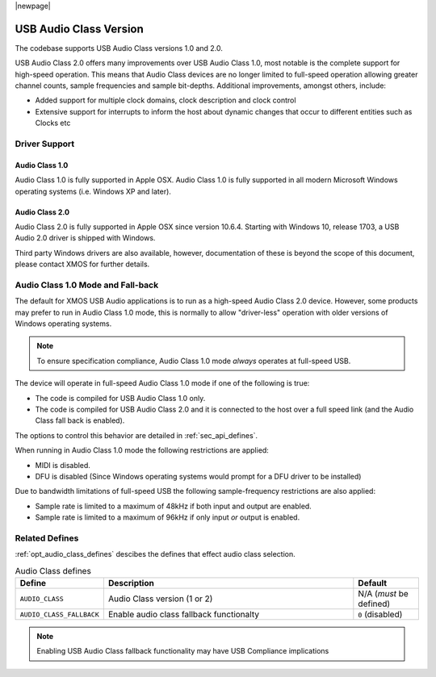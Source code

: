|newpage|

USB Audio Class Version
~~~~~~~~~~~~~~~~~~~~~~~

The codebase supports USB Audio Class versions 1.0 and 2.0.

USB Audio Class 2.0 offers many improvements over USB Audio Class 1.0, most notable is the complete
support for high-speed operation.  This means that Audio Class devices are no longer limited to 
full-speed operation allowing greater channel counts, sample frequencies and sample bit-depths. 
Additional improvements, amongst others, include: 

- Added support for multiple clock domains, clock description and clock control

- Extensive support for interrupts to inform the host about dynamic changes that occur to different entities such as Clocks etc

Driver Support
..............

Audio Class 1.0 
+++++++++++++++

Audio Class 1.0 is fully supported in Apple OSX.  Audio Class 1.0 is fully supported in all modern Microsoft Windows operating systems (i.e. Windows XP and later). 

Audio Class 2.0
+++++++++++++++

Audio Class 2.0 is fully supported in Apple OSX since version 10.6.4.  Starting with Windows 10, release 1703, a USB Audio 2.0 driver is shipped with Windows. 

Third party Windows drivers are also available, however, documentation of these is beyond the scope of this document, please contact XMOS for further details.

Audio Class 1.0 Mode and Fall-back
..................................

The default for XMOS USB Audio applications is to run as a high-speed Audio Class 2.0
device. However, some products may prefer to run in Audio Class 1.0 mode, this is normally to 
allow "driver-less" operation with older versions of Windows operating systems. 

.. note::

    To ensure specification compliance, Audio Class 1.0 mode *always* operates at full-speed USB. 

The device will operate in full-speed Audio Class 1.0 mode if one of the following is true:

-  The code is compiled for USB Audio Class 1.0 only.

-  The code is compiled for USB Audio Class 2.0 and it is connected
   to the host over a full speed link (and the Audio Class fall back is 
   enabled).

The options to control this behavior are detailed in :ref:`sec_api_defines`. 

When running in Audio Class 1.0 mode the following restrictions are applied:

- MIDI is disabled.

- DFU is disabled (Since Windows operating systems would prompt for a DFU driver to be installed)

Due to bandwidth limitations of full-speed USB the following sample-frequency restrictions are also applied:

-  Sample rate is limited to a maximum of 48kHz if both input and output are enabled.

-  Sample rate is limited to a maximum of 96kHz if only input *or* output is enabled.

  
Related Defines
................

:ref:`opt_audio_class_defines` descibes the defines that effect audio class selection.

.. _opt_audio_class_defines:

.. list-table:: Audio Class defines
   :header-rows: 1
   :widths: 20 80 20

   * - Define
     - Description
     - Default
   * - ``AUDIO_CLASS``
     - Audio Class version (1 or 2)
     - N/A (*must* be defined) 
   * - ``AUDIO_CLASS_FALLBACK``
     - Enable audio class fallback functionalty 
     - ``0`` (disabled) 

.. note:: 

    Enabling USB Audio Class fallback functionality may have USB Compliance implications 

